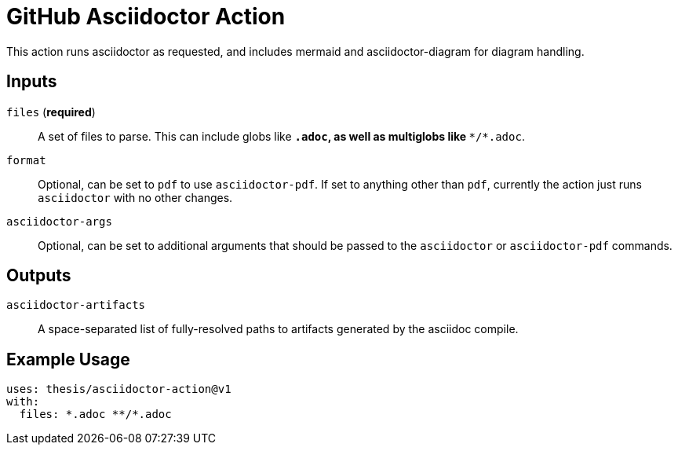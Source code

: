 = GitHub Asciidoctor Action

This action runs asciidoctor as requested, and includes mermaid and
asciidoctor-diagram for diagram handling.

== Inputs

`files` (**required**)::
    A set of files to parse. This can include globs like `*.adoc`, as well as
    multiglobs like `**/*.adoc`.

`format`::
    Optional, can be set to `pdf` to use `asciidoctor-pdf`. If set to anything
    other than `pdf`, currently the action just runs `asciidoctor` with no
    other changes.
 
`asciidoctor-args`::
    Optional, can be set to additional arguments that should be passed to the
    `asciidoctor` or `asciidoctor-pdf` commands.


== Outputs

`asciidoctor-artifacts`::
    A space-separated list of fully-resolved paths to artifacts generated by
    the asciidoc compile.

== Example Usage

```
uses: thesis/asciidoctor-action@v1
with:
  files: *.adoc **/*.adoc
```
